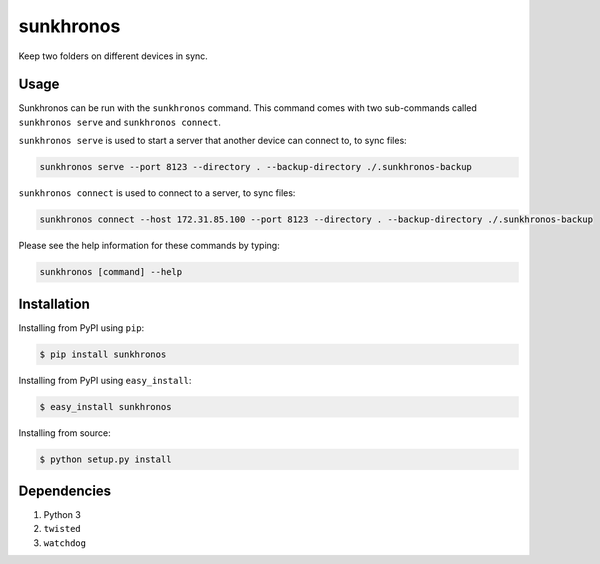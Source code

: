 sunkhronos
==========
Keep two folders on different devices in sync.

Usage
---------------
Sunkhronos can be run with the ``sunkhronos`` command. This command comes with two sub-commands called ``sunkhronos serve`` and ``sunkhronos connect``.

``sunkhronos serve`` is used to start a server that another device can connect to, to sync files:

.. code-block:: bash

    sunkhronos serve --port 8123 --directory . --backup-directory ./.sunkhronos-backup


``sunkhronos connect`` is used to connect to a server, to sync files:

.. code-block:: bash

    sunkhronos connect --host 172.31.85.100 --port 8123 --directory . --backup-directory ./.sunkhronos-backup

Please see the help information for these commands by typing:

.. code-block:: bash

    sunkhronos [command] --help


Installation
------------
Installing from PyPI using ``pip``:

.. code-block:: bash

    $ pip install sunkhronos

Installing from PyPI using ``easy_install``:

.. code-block:: bash

    $ easy_install sunkhronos

Installing from source:

.. code-block:: bash

    $ python setup.py install


Dependencies
------------
1. Python 3
2. ``twisted``
3. ``watchdog``
